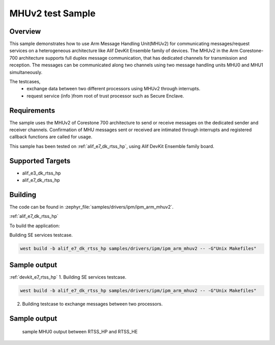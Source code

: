 .. _ipm_ipm_arm_mhuv2_sample:

MHUv2 test Sample
#################

Overview
********

This sample demonstrates how to use Arm Message Handling Unit(MHUv2) for
communicating messages/request services on a heterogeneous architecture
like Alif DevKit Ensemble family of devices. The MHUv2 in the
Arm Corestone-700 architecture supports full duplex message communication,
that has dedicated channels for transmission and reception. The messages
can be communicated along two channels using two message handling units
MHU0 and MHU1 simultaneously.

The testcases,
 * exchange data between two different processors using MHUv2 through
   interrupts.
 * request service (info )from root of trust processor such as Secure Enclave.

Requirements
************

The sample uses the MHUv2 of Corestone 700 architecture to send or
receive messages on the dedicated sender and receiver channels.
Confirmation of MHU messages sent or received are intimated through
interrupts and registered callback functions are called for usage.

This sample has been tested on :ref:`alif_e7_dk_rtss_hp`, using
Alif DevKit Ensemble family board.

Supported Targets
*****************
* alif_e3_dk_rtss_hp
* alif_e7_dk_rtss_hp

Building
********

The code can be found in :zephyr_file:`samples/drivers/ipm/ipm_arm_mhuv2`.

:ref:`alif_e7_dk_rtss_hp`

To build the application:

Building SE services testcase.

.. code-block::

   west build -b alif_e7_dk_rtss_hp samples/drivers/ipm/ipm_arm_mhuv2 -- -G"Unix Makefiles"

Sample output
*************

.. code-block:: none
   *** Booting Zephyr OS build zas-v1.2-25-gbaa643aa4a0e ***
    !!!Read board config using SE Services!!!
    Device part number is 46080
    Revision is SES B4 v1.102.0 Nov  8 2024 17:52:19
    Revision ID = 46080 (0xb400)
    Alif PN = 414537323246383046353544354c530
    Serial Number = 00000000
    HBK0 = f049442ecc790a838d34c31d71e62e6
    DCU settings = 0000000000000000
    config = c1000
    HBK1 = 0000000000000000
    HBK_FW = 00000000000000000000
    MfgData = 4135700017000000000017807c0d88303c0a8000c
    LCS = 1 (0x1)
    !!!Board config read successfully!!!

:ref:`devkit_e7_rtss_hp`
1. Building SE services testcase.

.. code-block::

   west build -b alif_e7_dk_rtss_hp samples/drivers/ipm/ipm_arm_mhuv2 -- -G"Unix Makefiles"

2. Building testcase to exchange messages between two processors.

.. code-block::
   west build -b alif_e7_dk_rtss_hp samples/drivers/ipm/ipm_arm_mhuv2 -- -G"Unix Makefiles" -DAPSS_MHU0=ON
   west build -b alif_e7_dk_rtss_hp samples/drivers/ipm/ipm_arm_mhuv2 -- -G"Unix Makefiles" -DAPSS_MHU1=ON
   west build -b alif_e7_dk_rtss_hp samples/drivers/ipm/ipm_arm_mhuv2 -- -G"Unix Makefiles" -DRTSS_HE_MHU0=ON
   west build -b alif_e7_dk_rtss_hp samples/drivers/ipm/ipm_arm_mhuv2 -- -G"Unix Makefiles" -DRTSS_HE_MHU1=ON

Sample output
*************
    sample MHU0 output between RTSS_HP and RTSS_HE

.. code-block:: none
    *** Booting Zephyr OS build zas-v1.2-109-g81dbfb8f3841 ***
    RTSS-HP RTSS-HE MHU 0 example on alif_e7_devkit
    RTSS-HP: MSG sent on Ch:0 is 0x12345678
    RTSS-HP: MSG rcvd on ch:0 is 0xaddedace
    RTSS-HP: MSG sent on Ch:1 is 0xa5a5fafa
    RTSS-HP: MSG rcvd on ch:1 is 0xbeadbead
    RTSS-HP: MSG sent on Ch:0 is 0x12345678
    RTSS-HP: MSG rcvd on ch:0 is 0xaddedace
    RTSS-HP: MSG sent on Ch:1 is 0xa5a5fafa
    RTSS-HP: MSG rcvd on ch:1 is 0xbeadbead
    RTSS-HP: MSG sent on Ch:0 is 0x12345678
    RTSS-HP: MSG rcvd on ch:0 is 0xaddedace
    RTSS-HP: MSG sent on Ch:1 is 0xa5a5fafa
    RTSS-HP: MSG rcvd on ch:1 is 0xbeadbead
    RTSS-HP: MSG sent on Ch:0 is 0x12345678
    RTSS-HP: MSG rcvd on ch:0 is 0xaddedace
    RTSS-HP: MSG sent on Ch:1 is 0xa5a5fafa
    RTSS-HP: MSG rcvd on ch:1 is 0xbeadbead
    RTSS-HP: MSG sent on Ch:0 is 0x12345678
    RTSS-HP: MSG rcvd on ch:0 is 0xaddedace
    RTSS-HP: MSG sent on Ch:1 is 0xa5a5fafa
    RTSS-HP: MSG rcvd on ch:1 is 0xbeadbead
    RTSS-HP: MSG sent on Ch:0 is 0x12345678
    RTSS-HP: MSG rcvd on ch:0 is 0xaddedace
    RTSS-HP: MSG sent on Ch:1 is 0xa5a5fafa
    RTSS-HP: MSG rcvd on ch:1 is 0xbeadbead
    RTSS-HP: MSG sent on Ch:0 is 0x12345678
    RTSS-HP: MSG rcvd on ch:0 is 0xaddedace
    RTSS-HP: MSG sent on Ch:1 is 0xa5a5fafa
    RTSS-HP: MSG rcvd on ch:1 is 0xbeadbead
    RTSS-HP: MSG sent on Ch:0 is 0x12345678
    RTSS-HP: MSG rcvd on ch:0 is 0xaddedace
    RTSS-HP: MSG sent on Ch:1 is 0xa5a5fafa
    RTSS-HP: MSG rcvd on ch:1 is 0xbeadbead
    RTSS-HP: MSG sent on Ch:0 is 0x12345678
    RTSS-HP: MSG rcvd on ch:0 is 0xaddedace
    RTSS-HP: MSG sent on Ch:1 is 0xa5a5fafa
    RTSS-HP: MSG rcvd on ch:1 is 0xbeadbead
    RTSS-HP: MSG sent on Ch:0 is 0x12345678
    RTSS-HP: MSG rcvd on ch:0 is 0xaddedace
    RTSS-HP: MSG sent on Ch:1 is 0xa5a5fafa
    RTSS-HP: MSG rcvd on ch:1 is 0xbeadbead
